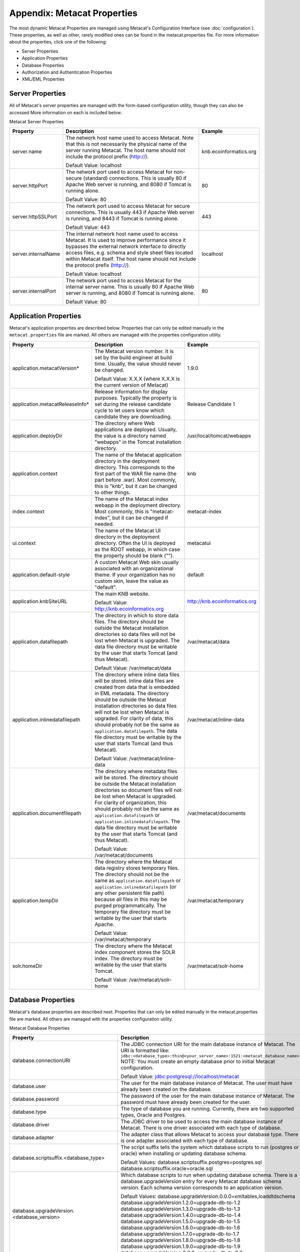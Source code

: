 Appendix: Metacat Properties
============================
The most dynamic Metacat Properties are managed using Metacat's Configuration 
Interface (see :doc:`configuration`). These properties, as well as other, 
rarely modified ones can be found in the metacat.properties file. For more 
information about the properties, click one of the following:

* Server Properties
* Application Properties
* Database Properties
* Authorization and Authentication Properties
* XML/EML Properties

Server Properties
-----------------
All of Metacat's server properties are managed with the form-based 
configuration utility, though they can also be accessed More information on 
each is included below.


Metacat Server Properties

+---------------------------+------------------------------------------------------------------------------------------+------------------------+
| Property                  | Description                                                                              | Example                |
+===========================+==========================================================================================+========================+
| .. _server-name:          |                                                                                          |                        |
|                           |                                                                                          |                        |
| server.name               | The network host name used to access Metacat. Note that this is not necessarily          | knb.ecoinformatics.org |
|                           | the physical name of the server running Metacat. The host name should not                |                        |
|                           | include the protocol prefix (http://).                                                   |                        |
|                           |                                                                                          |                        |
|                           | Default Value: localhost                                                                 |                        |
+---------------------------+------------------------------------------------------------------------------------------+------------------------+
| .. _server-httpPort:      |                                                                                          |                        |
|                           |                                                                                          |                        |
| server.httpPort           | The network port used to access Metacat for non-secure (standard) connections.           | 80                     |
|                           | This is usually 80 if Apache Web server is running, and 8080 if Tomcat is running alone. |                        |
|                           |                                                                                          |                        |
|                           | Default Value: 80                                                                        |                        |
+---------------------------+------------------------------------------------------------------------------------------+------------------------+
| .. _server-httpSSLPort:   |                                                                                          |                        |
|                           |                                                                                          |                        |
| server.httpSSLPort        | The network port used to access Metacat for secure connections. This is usually          | 443                    |
|                           | 443 if Apache Web server is running, and 8443 if Tomcat is running alone.                |                        |
|                           |                                                                                          |                        |
|                           | Default Value: 443                                                                       |                        |
+---------------------------+------------------------------------------------------------------------------------------+------------------------+
| .. _server-internalName:  |                                                                                          |                        |
|                           |                                                                                          |                        |
| server.internalName       | The internal network host name used to access Metacat. It is used to improve performance | localhost              |
|                           | since it bypasses the external network interface to directly access files, e.g. schema   |                        |
|                           | and style sheet files located within Metacat itself. The host name should not include    |                        |
|                           | the protocol prefix (http://).                                                           |                        |
|                           |                                                                                          |                        |
|                           | Default Value: localhost                                                                 |                        |
+---------------------------+------------------------------------------------------------------------------------------+------------------------+
| .. _server-internalPort:  |                                                                                          |                        |
|                           |                                                                                          |                        |
| server.internalPort       | The network port used to access Metacat for the internal server name.                    | 80                     |
|                           | This is usually 80 if Apache Web server is running, and 8080 if Tomcat is running alone. |                        |
|                           |                                                                                          |                        |
|                           | Default Value: 80                                                                        |                        |
+---------------------------+------------------------------------------------------------------------------------------+------------------------+

Application Properties
----------------------

Metacat's application properties are described below. Properties that can only 
be edited manually in the ``metacat.properties`` file are marked. All 
others are managed with the properties configuration utility.

+--------------------------------------+-----------------------------------------------------------------------------+-------------------------------+
| Property                             | Description                                                                 | Example                       |
+======================================+=============================================================================+===============================+
| application.metacatVersion*          | The Metacat version number. It is set by the build engineer                 | 1.9.0                         |
|                                      | at build time. Usually, the value should never be changed.                  |                               |
|                                      |                                                                             |                               |
|                                      | Default Value: X.X.X (where X.X.X is the current version of Metacat)        |                               |
+--------------------------------------+-----------------------------------------------------------------------------+-------------------------------+
| application.metacatReleaseInfo*      | Release information for display purposes. Typically the property            | Release Candidate 1           |
|                                      | is set during the release candidate cycle to let users know which           |                               |
|                                      | candidate they are downloading.                                             |                               |
+--------------------------------------+-----------------------------------------------------------------------------+-------------------------------+
| .. _application.deployDir:           |                                                                             |                               |
|                                      |                                                                             |                               |
| application.deployDir                | The directory where Web applications are deployed. Usually, the value       | /usr/local/tomcat/webapps     |
|                                      | is a directory named "webapps" in the Tomcat installation directory.        |                               |
+--------------------------------------+-----------------------------------------------------------------------------+-------------------------------+
| .. _application.context:             |                                                                             |                               |
|                                      |                                                                             |                               |
| application.context                  | The name of the Metacat application directory in                            | knb                           |
|                                      | the deployment directory. This corresponds to the first part of the         |                               |
|                                      | WAR file name (the part before .war). Most commonly, this                   |                               |
|                                      | is "knb", but it can be changed to other things.                            |                               |
+--------------------------------------+-----------------------------------------------------------------------------+-------------------------------+
| .. _index.context:                   |                                                                             |                               |
|                                      |                                                                             |                               |
| index.context                        | The name of the Metacat index webapp in                                     | metacat-index                 |
|                                      | the deployment directory. Most commonly, this                               |                               |
|                                      | is "metacat-index", but it can be changed if needed.                        |                               |
+--------------------------------------+-----------------------------------------------------------------------------+-------------------------------+
| .. _ui.context:                      |                                                                             |                               |
|                                      |                                                                             |                               |
| ui.context                           | The name of the Metacat UI directory in                                     | metacatui                     |
|                                      | the deployment directory. Often the UI is deployed                          |                               |
|                                      | as the ROOT webapp, in which case the property should be blank ("").        |                               |
+--------------------------------------+-----------------------------------------------------------------------------+-------------------------------+
| .. _application.default-style:       |                                                                             |                               |
|                                      |                                                                             |                               |
| application.default-style            | A custom Metacat Web skin usually associated with                           | default                       |
|                                      | an organizational theme. If your organization has no                        |                               |
|                                      | custom skin, leave the value as "default".                                  |                               |
+--------------------------------------+-----------------------------------------------------------------------------+-------------------------------+
| .. _application.knbSiteURL:          |                                                                             |                               |
|                                      |                                                                             |                               |
| application.knbSiteURL               | The main KNB website.                                                       | http://knb.ecoinformatics.org |
|                                      |                                                                             |                               |
|                                      | Default Value: http://knb.ecoinformatics.org                                |                               |
+--------------------------------------+-----------------------------------------------------------------------------+-------------------------------+
| .. _application.datafilepath:        |                                                                             |                               |
|                                      |                                                                             |                               |
| application.datafilepath             | The directory in which to store data files. The directory should            | /var/metacat/data             |
|                                      | be outside the Metacat installation directories so data files will not      |                               |
|                                      | be lost when Metacat is upgraded. The data file directory must be           |                               |
|                                      | writable by the user that starts Tomcat (and thus Metacat).                 |                               |
|                                      |                                                                             |                               |
|                                      | Default Value: /var/metacat/data                                            |                               |
+--------------------------------------+-----------------------------------------------------------------------------+-------------------------------+
| .. _application.inlinedatafilepath:  |                                                                             |                               |
|                                      |                                                                             |                               |
| application.inlinedatafilepath       | The directory where inline data files will be stored. Inline                | /var/metacat/inline-data      |
|                                      | data files are created from data that is embedded in EML                    |                               |
|                                      | metadata. The directory should be outside the Metacat installation          |                               |
|                                      | directories so data files will not be lost when Metacat is upgraded.        |                               |
|                                      | For clarity of data, this should probably not be the same as                |                               |
|                                      | ``application.datafilepath``. The data file directory must be               |                               |
|                                      | writable by the user that starts Tomcat (and thus Metacat).                 |                               |
|                                      |                                                                             |                               |
|                                      | Default Value: /var/metacat/inline-data                                     |                               |
+--------------------------------------+-----------------------------------------------------------------------------+-------------------------------+
| .. _application.documentfilepath:    |                                                                             |                               |
|                                      |                                                                             |                               |
| application.documentfilepath         | The directory where metadata files will be stored.                          | /var/metacat/documents        |
|                                      | The directory should be outside the Metacat installation directories        |                               |
|                                      | so document files will not be lost when Metacat is upgraded. For            |                               |
|                                      | clarity of organization, this should probably not be the same as            |                               |
|                                      | ``application.datafilepath`` or ``application.inlinedatafilepath``.         |                               |
|                                      | The data file directory must be writable by the user that                   |                               |
|                                      | starts Tomcat (and thus Metacat).                                           |                               |
|                                      |                                                                             |                               |
|                                      | Default Value: /var/metacat/documents                                       |                               |
+--------------------------------------+-----------------------------------------------------------------------------+-------------------------------+
| .. _application.tempDir:             |                                                                             |                               |
|                                      |                                                                             |                               |
| application.tempDir                  | The directory where the Metacat data registry stores temporary              | /var/metacat/temporary        |
|                                      | files. The directory should not be the same as ``application.datafilepath`` |                               |
|                                      | or ``application.inlinedatafilepath`` (or any other persistent file path)   |                               |
|                                      | because all files in this may be purged programmatically. The temporary     |                               |
|                                      | file directory must be writable by the user that starts Apache.             |                               |
|                                      |                                                                             |                               |
|                                      | Default Value: /var/metacat/temporary                                       |                               |
+--------------------------------------+-----------------------------------------------------------------------------+-------------------------------+
| .. _solr.homeDir:                    |                                                                             |                               |
|                                      |                                                                             |                               |
| solr.homeDir                         | The directory where the Metacat index component stores the SOLR index.      | /var/metacat/solr-home        |
|                                      | The directory must be writable by the user that starts Tomcat.              |                               |
|                                      |                                                                             |                               |
|                                      | Default Value: /var/metacat/solr-home                                       |                               |
+--------------------------------------+-----------------------------------------------------------------------------+-------------------------------+

Database Properties
-------------------
Metacat's database properties are described next. Properties that can only be 
edited manually in the metacat.properties file are marked. All others 
are managed with the properties configuration utility.

Metacat Database Properties

+--------------------------------------------+----------------------------------------------------------------------------------------------------------+---------------------------------------------------------+
| Property                                   | Description                                                                                              | Example                                                 |
+============================================+==========================================================================================================+=========================================================+
| .. _database-connectionURI:                |                                                                                                          |                                                         |
|                                            |                                                                                                          |                                                         |
| database.connectionURI                     | The JDBC connection URI for the main database instance of Metacat.                                       | ``jdbc:postgresql://yourserver.yourdomain.edu/metacat`` |
|                                            | The URI is formatted like: ``jdbc:<database_type>:thin@<your_server_name>:1521:<metacat_database_name>`` |                                                         |
|                                            | NOTE: You must create an empty database prior to initial Metacat configuration.                          |                                                         |
|                                            |                                                                                                          |                                                         |
|                                            | Default Value: jdbc:postgresql://localhost/metacat                                                       |                                                         |
+--------------------------------------------+----------------------------------------------------------------------------------------------------------+---------------------------------------------------------+
| .. _database-user:                         |                                                                                                          |                                                         |
|                                            |                                                                                                          |                                                         |
| database.user                              | The user for the main database instance of Metacat. The user must                                        | metacat-user                                            |
|                                            | have already been created on the database.                                                               |                                                         |
+--------------------------------------------+----------------------------------------------------------------------------------------------------------+---------------------------------------------------------+
| .. _database-password:                     |                                                                                                          |                                                         |
|                                            |                                                                                                          |                                                         |
| database.password                          | The password of the user for the main database instance of Metacat.                                      | securepassword4843                                      |
|                                            | The password must have already been created for the user.                                                |                                                         |
+--------------------------------------------+----------------------------------------------------------------------------------------------------------+---------------------------------------------------------+
| .. _database-type:                         |                                                                                                          |                                                         |
|                                            |                                                                                                          |                                                         |
| database.type                              | The type of database you are running. Currently, there are two supported                                 | postgres                                                |
|                                            | types, Oracle and Postgres.                                                                              |                                                         |
+--------------------------------------------+----------------------------------------------------------------------------------------------------------+---------------------------------------------------------+
| .. _database-driver:                       |                                                                                                          |                                                         |
|                                            |                                                                                                          |                                                         |
| database.driver                            | The JDBC driver to be used to access the main database instance of Metacat.                              | org.postgresql.Driver                                   |
|                                            | There is one driver associated with each type of database.                                               |                                                         |
+--------------------------------------------+----------------------------------------------------------------------------------------------------------+---------------------------------------------------------+
| .. _database-adapter:                      |                                                                                                          |                                                         |
|                                            |                                                                                                          |                                                         |
| database.adapter                           | The adapter class that allows Metacat to access your database type.                                      | edu.ucsb.nceas.dbadapter.PostgresqlAdapter              |
|                                            | There is one adapter associated with each type of database.                                              |                                                         |
+--------------------------------------------+----------------------------------------------------------------------------------------------------------+---------------------------------------------------------+
| .. _database-scriptsuf:                    |                                                                                                          |                                                         |
|                                            |                                                                                                          |                                                         |
| database.scriptsuffix.<database_type>      | The script suffix tells the system which database scripts to run                                         | postgres.sql                                            |
|                                            | (postgres or oracle) when installing or updating database schema.                                        |                                                         |
|                                            |                                                                                                          |                                                         |
|                                            | Default Values:                                                                                          |                                                         |
|                                            | database.scriptsuffix.postgres=postgres.sql                                                              |                                                         |
|                                            | database.scriptsuffix.oracle=oracle.sql                                                                  |                                                         |
+--------------------------------------------+----------------------------------------------------------------------------------------------------------+---------------------------------------------------------+
| .. _database-upgradeVersion:               |                                                                                                          |                                                         |
|                                            |                                                                                                          |                                                         |
| database.upgradeVersion.<database_version> | Which database scripts to run when updating database schema. There is a                                  | upgrade-db-to-1.2                                       |
|                                            | database.upgradeVersion entry for every Metacat database schema version.                                 |                                                         |
|                                            | Each schema version corresponds to an application version.                                               |                                                         |
|                                            |                                                                                                          |                                                         |
|                                            | Default Values:                                                                                          |                                                         |
|                                            | database.upgradeVersion.0.0.0=xmltables,loaddtdschema                                                    |                                                         |
|                                            | database.upgradeVersion.1.2.0=upgrade-db-to-1.2                                                          |                                                         |
|                                            | database.upgradeVersion.1.3.0=upgrade-db-to-1.3                                                          |                                                         |
|                                            | database.upgradeVersion.1.4.0=upgrade-db-to-1.4                                                          |                                                         |
|                                            | database.upgradeVersion.1.5.0=upgrade-db-to-1.5                                                          |                                                         |
|                                            | database.upgradeVersion.1.6.0=upgrade-db-to-1.6                                                          |                                                         |
|                                            | database.upgradeVersion.1.7.0=upgrade-db-to-1.7                                                          |                                                         |
|                                            | database.upgradeVersion.1.8.0=upgrade-db-to-1.8                                                          |                                                         |
|                                            | database.upgradeVersion.1.9.0=upgrade-db-to-1.9                                                          |                                                         |
|                                            | database.upgradeVersion.2.0.0=upgrade-db-to-2.0                                                          |                                                         |
+--------------------------------------------+----------------------------------------------------------------------------------------------------------+---------------------------------------------------------+
| database.initialConnections*               | The number of initial connection that Metacat creates to the database.                                   | 5                                                       |
|                                            |                                                                                                          |                                                         |
|                                            | Default Value: 5                                                                                         |                                                         |
+--------------------------------------------+----------------------------------------------------------------------------------------------------------+---------------------------------------------------------+
| database.incrementConnections*             | The number of connections Metacat creates when it requires                                               | 5                                                       |
|                                            | more connections.                                                                                        |                                                         |
|                                            |                                                                                                          |                                                         |
|                                            | Default Value: 5                                                                                         |                                                         |
+--------------------------------------------+----------------------------------------------------------------------------------------------------------+---------------------------------------------------------+
| database.maximumConnections*               | The maximum number of database connections Metacat can make.                                             | 25                                                      |
|                                            |                                                                                                          |                                                         |
|                                            | Default Value: 200                                                                                       |                                                         |
+--------------------------------------------+----------------------------------------------------------------------------------------------------------+---------------------------------------------------------+
| database.maximumConnectionAge*             | The maximum time in milliseconds that a database connection can live.                                    | 120000                                                  |
|                                            |                                                                                                          |                                                         |
|                                            | Default Value: 120000                                                                                    |                                                         |
+--------------------------------------------+----------------------------------------------------------------------------------------------------------+---------------------------------------------------------+
| database.maximumConnectionTime*            | The maximum time in milliseconds that a database connection can                                          | 60000                                                   |
|                                            | accumulate in actual connection time.                                                                    |                                                         |
|                                            |                                                                                                          |                                                         |
|                                            | Default Value: 60000                                                                                     |                                                         |
+--------------------------------------------+----------------------------------------------------------------------------------------------------------+---------------------------------------------------------+
| database.maximumUsageNumber*               | The maximum number of times a single connection can be used.                                             | 100                                                     |
|                                            |                                                                                                          |                                                         |
|                                            | Default Value: 100                                                                                       |                                                         |
+--------------------------------------------+----------------------------------------------------------------------------------------------------------+---------------------------------------------------------+
| database.numberOfIndexingThreads*          | The number of threads available for indexing.                                                            | 5                                                       |
|                                            |                                                                                                          |                                                         |
|                                            | Default Value: 5                                                                                         |                                                         |
+--------------------------------------------+----------------------------------------------------------------------------------------------------------+---------------------------------------------------------+
| database.indexingTimerTaskTime*            | The time in milliseconds between indexing.                                                               | 604800000                                               |
|                                            |                                                                                                          |                                                         |
|                                            | Default Value: 604800000                                                                                 |                                                         |
+--------------------------------------------+----------------------------------------------------------------------------------------------------------+---------------------------------------------------------+
| database.indexingInitialDelay*             | The delay in milliseconds before first indexing is executed.                                             | 3600000                                                 |
|                                            |                                                                                                          |                                                         |
|                                            | Default Value: 3600000                                                                                   |                                                         |
+--------------------------------------------+----------------------------------------------------------------------------------------------------------+---------------------------------------------------------+
| database.maximumIndexDelay*                | The time in milliseconds that an indexing thread will wait when it                                       | 5000                                                    |
|                                            | can't get a doc id before retrying the indexing.                                                         |                                                         |
|                                            |                                                                                                          |                                                         |
|                                            | Default Value: 5000                                                                                      |                                                         |
+--------------------------------------------+----------------------------------------------------------------------------------------------------------+---------------------------------------------------------+
| database.runDBConnectionRecycleThread*     | Determines whether the database connection pool should run a thread to                                   | off                                                     |
|                                            | recycle connections. Possible values are "on" and "off"                                                  |                                                         |
|                                            |                                                                                                          |                                                         |
|                                            | Default Value: off                                                                                       |                                                         |
+--------------------------------------------+----------------------------------------------------------------------------------------------------------+---------------------------------------------------------+
| database.cycleTimeOfDBConnection*          | The time in milliseconds between connection recycling runs.                                              | 30000                                                   |
|                                            |                                                                                                          |                                                         |
|                                            | Default Value: 30000                                                                                     |                                                         |
+--------------------------------------------+----------------------------------------------------------------------------------------------------------+---------------------------------------------------------+
| database.queryignoredparams*               | Parameters to ignore in a structured XML query.                                                          | enableediting                                           |
|                                            |                                                                                                          |                                                         |
|                                            | Default Value: enableediting,foo                                                                         |                                                         |
+--------------------------------------------+----------------------------------------------------------------------------------------------------------+---------------------------------------------------------+
| database.usexmlindex*                      | Determines whether to use XML indexes when finding                                                       | true                                                    |
|                                            | documents. Possible values are true and false.                                                           |                                                         |
|                                            |                                                                                                          |                                                         |
|                                            | Default Value: true                                                                                      |                                                         |
+--------------------------------------------+----------------------------------------------------------------------------------------------------------+---------------------------------------------------------+
| database.appResultsetSize*                 | Determines the number of results that can be returned to an application from a query.                    | 7000                                                    |
|                                            |                                                                                                          |                                                         |
|                                            | Default Value: 7000                                                                                      |                                                         |
+--------------------------------------------+----------------------------------------------------------------------------------------------------------+---------------------------------------------------------+
| database.webResultsetSize*                 | Determines the number of results that can be returned to a                                               | 7000                                                    |
|                                            | Web browser from a query.                                                                                |                                                         |
|                                            |                                                                                                          |                                                         |
|                                            | Default Value: 7000                                                                                      |                                                         |
+--------------------------------------------+----------------------------------------------------------------------------------------------------------+---------------------------------------------------------+
| database.xmlReturnfieldCount*              | If the query results of a query are returned more times                                                  | 0                                                       |
|                                            | than this value, then those results will be inserted into the xml_queryresult                            |                                                         |
|                                            | table in the database. For example, if you want results for                                              |                                                         |
|                                            | a query to be stored in xml_queryresult only when it has been requested                                  |                                                         |
|                                            | 50 times, set this value to 50.                                                                          |                                                         |
|                                            |                                                                                                          |                                                         |
|                                            | Default Value: 0                                                                                         |                                                         |
+--------------------------------------------+----------------------------------------------------------------------------------------------------------+---------------------------------------------------------+
| database.queryresultStringLength*          | The max size of the query result string in the queryresult table. This                                   | 500000                                                  |
|                                            | should be set to some number less than 4000 if an Oracle                                                 |                                                         |
|                                            | database is being used.                                                                                  |                                                         |
|                                            |                                                                                                          |                                                         |
|                                            | Default Value: 500000                                                                                    |                                                         |
+--------------------------------------------+----------------------------------------------------------------------------------------------------------+---------------------------------------------------------+
| database.queryresultCacheSize*             | The number of query results that will be cached.                                                         | 500                                                     |
|                                            |                                                                                                          |                                                         |
|                                            | Default Value: 500                                                                                       |                                                         |
+--------------------------------------------+----------------------------------------------------------------------------------------------------------+---------------------------------------------------------+
| database.queryCacheOn*                     | Determines whether query caching is turned on. Possible values are "on" and "off"                        | on                                                      |
|                                            |                                                                                                          |                                                         |
|                                            | Default Value: on                                                                                        |                                                         |
+--------------------------------------------+----------------------------------------------------------------------------------------------------------+---------------------------------------------------------+

Authorization and Authentication Properties
-------------------------------------------
Metacat's authorization and authentication properties are described in the 
table below. Properties that can only be edited manually in the ``metacat.properties`` 
file are marked. All others are managed with the properties configuration utility.

Authorization and Authentication Properties

.. _Authentication details: ./authinterface.html

+-----------------------------------+-------------------------------------------------------------------------------+-----------------------------------------------+
| Property                          | Description                                                                   | Example                                       |
+===================================+===============================================================================+===============================================+
| .. _auth-class:                   |                                                                               |                                               |
|                                   |                                                                               |                                               |
| auth.class                        | The class used for user authentication. Currently, both the AuthFile and      | edu.ucsb.nceas.metacat.AuthLdap               |
|                                   | AuthLdap classes are included in the Metacat distribution.                    |                                               |
|                                   | Note: If you implement another authentication strategy by implementing a Java |                                               |
|                                   | class that extends the AuthInterface interface and rebuilding Metacat,        |                                               |
|                                   | change this property to the fully qualified class name of your custom         |                                               |
|                                   | authentication mechanism.                                                     |                                               |
|                                   |                                                                               |                                               |
|                                   | Default Value: edu.ucsb.nceas.metacat.authentication.AuthFile                 |                                               |
+-----------------------------------+-------------------------------------------------------------------------------+-----------------------------------------------+
| auth.timeoutMinutes*              | The number of minutes that a user will stay logged in to Metacat              | 180                                           |
|                                   | without any activity.                                                         |                                               |
|                                   |                                                                               |                                               |
|                                   | Default Value: 180                                                            |                                               |
+-----------------------------------+-------------------------------------------------------------------------------+-----------------------------------------------+
| .. _auth-administrators:          |                                                                               |                                               |
|                                   |                                                                               |                                               |
| auth.administrators               | A colon separated list of LDAP users or groups that have administrative       | uid=youruser,o=NCEAS,dc=ecoinformatics,dc=org |
|                                   | Metacat privileges. At least one user or group must be entered when           | cn=yourgroup,o=NCEAS,dc=ecoinformatics,dc=org |
|                                   | Metacat is first installed and configured. All accounts must exist            |                                               |
|                                   | in LDAP in order to continue with the configuration.                          |                                               |
+-----------------------------------+-------------------------------------------------------------------------------+-----------------------------------------------+
| .. _auth-user-management-url:     |                                                                               |                                               |
|                                   |                                                                               |                                               |
| auth.userManagementUrl            | A web page provides the user management such as creating a new user and       | https://identity.nceas.ucsb.edu               |
|                                   | changing password.                                                            |                                               |
+-----------------------------------+-------------------------------------------------------------------------------+-----------------------------------------------+
| .. _auth-file-path:               |                                                                               |                                               |
|                                   |                                                                               |                                               |
| auth.file.path                    | The absolute path of the password file which stores the username/password     | /var/metacat/certs/password                   |
|                                   | and users' information. This file is used for the file-based authentication   |                                               |
|                                   | mechanism.                                                                    |                                               |
|                                   |                                                                               |                                               |
|                                   | Please see the `Authentication details`_ page for more information.           |                                               |
|                                   |                                                                               |                                               |
|                                   | Default Value: /var/metacat/certs/password                                    |                                               |
+-----------------------------------+-------------------------------------------------------------------------------+-----------------------------------------------+
| .. _auth-url:                     |                                                                               |                                               |
|                                   |                                                                               |                                               |
| auth.url                          | The URL of the server that Metacat should use for authentication.             | ldap://ldap.ecoinformatics.org:389/           |
|                                   |                                                                               |                                               |
|                                   | Default Value: ldap://ldap.ecoinformatics.org:389/                            |                                               |
+-----------------------------------+-------------------------------------------------------------------------------+-----------------------------------------------+
| .. _auth-surl:                    |                                                                               |                                               |
|                                   |                                                                               |                                               |
| auth.surl                         | The URL of the server that Metacat should use for secure authentication.      | ldap://ldap.ecoinformatics.org:389/           |
|                                   |                                                                               |                                               |
|                                   | Default Value: ldap://ldap.ecoinformatics.org:389/                            |                                               |
+-----------------------------------+-------------------------------------------------------------------------------+-----------------------------------------------+
| .. _auth-base:                    |                                                                               |                                               |
|                                   |                                                                               |                                               |
| auth.base                         | The base part of the distinguished name that Metacat uses for authentication. | dc=ecoinformatics,dc=org                      |
|                                   |                                                                               |                                               |
|                                   | Default Value: dc=ecoinformatics,dc=org                                       |                                               |
+-----------------------------------+-------------------------------------------------------------------------------+-----------------------------------------------+
| .. _auth-allowedSubmitters:       |                                                                               |                                               |
|                                   |                                                                               |                                               |
| auth.allowedSubmitters            | A colon delimited list of users who should be allowed to submit documents     | uid=youruser,o=NCEAS,dc=ecoinformatics,dc=org |
|                                   | to Metacat. If no value is specified, all users will be                       |                                               |
|                                   | allowed to submit documents.                                                  |                                               |
|                                   |                                                                               |                                               |
|                                   | Default Value: (none)                                                         |                                               |
+-----------------------------------+-------------------------------------------------------------------------------+-----------------------------------------------+
| .. _auth-deniedSubmitters:        |                                                                               |                                               |
|                                   |                                                                               |                                               |
| auth.deniedSubmitters             | A colon delimited list of users who should NOT be allowed to                  | uid=youruser,o=NCEAS,dc=ecoinformatics,dc=org |
|                                   | submit documents. If no value is specified, all users will be allowed to      |                                               |
|                                   | submit documents.                                                             |                                               |
|                                   |                                                                               |                                               |
|                                   | Default Value: (none)                                                         |                                               |
+-----------------------------------+-------------------------------------------------------------------------------+-----------------------------------------------+
| ldap.connectTimeLimit*            | The time in milliseconds allowed for LDAP server connections.                 | 5000                                          |
|                                   |                                                                               |                                               |
|                                   | Default Value: 5000                                                           |                                               |
+-----------------------------------+-------------------------------------------------------------------------------+-----------------------------------------------+
| ldap.searchTimeLimit*             | The time in milliseconds allowed for LDAP server searches.                    | 3000                                          |
|                                   |                                                                               |                                               |
|                                   | Default Value: 30000                                                          |                                               |
+-----------------------------------+-------------------------------------------------------------------------------+-----------------------------------------------+
| ldap.searchCountLimit*            | The number of return entries allowed for LDAP server searches.                | 30000                                         |
|                                   |                                                                               |                                               |
|                                   | Default Value: 30000                                                          |                                               |
+-----------------------------------+-------------------------------------------------------------------------------+-----------------------------------------------+
| ldap.referral*                    | The type of LDAP referrals to use. Possible values are "follow",              | follow                                        |
|                                   | "throw" or "none". Refer to LDAP documentation for further information.       |                                               |
|                                   |                                                                               |                                               |
|                                   | Default Value: follow                                                         |                                               |
+-----------------------------------+-------------------------------------------------------------------------------+-----------------------------------------------+
| ldap.onlySecureConnection*        | Determines whether to use only a secure LDAP server.                          | false                                         |
|                                   | Acceptable values are "true" and "false".                                     |                                               |
|                                   |                                                                               |                                               |
|                                   | Default Value: false                                                          |                                               |
+-----------------------------------+-------------------------------------------------------------------------------+-----------------------------------------------+
| ldap.onlySecureReferalsConnection*| Determines whether to only use a secure referral server.                      | false                                         |
|                                   | Acceptable values are "true" and "false".                                     |                                               |
|                                   |                                                                               |                                               |
|                                   | Default Value: false                                                          |                                               |
+-----------------------------------+-------------------------------------------------------------------------------+-----------------------------------------------+

XML/EML Properties
------------------
Metacat's XML/EML properties are described below. These properties can only be 
edited manually in the metacat.properties file. 

XML/EML Properties

+-----------------------+------------------------------------------------------------------+---------------------------------------------------+
| Property              | Description                                                      | Example                                           |
+=======================+==================================================================+===================================================+
| xml.saxparser         | The SAX parser used to parse XML documents. Metacat              | org.apache.xerces.parsers.SAXParser               |
|                       | requires a SAX2-compatible XML parser.                           |                                                   |
|                       |                                                                  |                                                   |
|                       | Default Value: org.apache.xerces.parsers.SAXParser               |                                                   |
+-----------------------+------------------------------------------------------------------+---------------------------------------------------+
| xml.eml2_0_0namespace | The namespace of EML 2.0.0 documents.                            | eml://ecoinformatics.org/eml-2.0.0                |
|                       |                                                                  |                                                   |
|                       | Default Value: eml://ecoinformatics.org/eml-2.0.0                |                                                   |
+-----------------------+------------------------------------------------------------------+---------------------------------------------------+
| xml.eml2_0_1namespace | The namespace of EML 2.0.1 documents.                            | eml://ecoinformatics.org/eml-2.0.1                |
|                       |                                                                  |                                                   |
|                       | Default Value: eml://ecoinformatics.org/eml-2.0.1                |                                                   |
+-----------------------+------------------------------------------------------------------+---------------------------------------------------+
| xml.eml2_1_0namespace | The namespace of EML 2.1.0 documents.                            | eml://ecoinformatics.org/eml-2.1.0                |
|                       |                                                                  |                                                   |
|                       | Default Value: eml://ecoinformatics.org/eml-2.1.0                |                                                   |
+-----------------------+------------------------------------------------------------------+---------------------------------------------------+
|                       |                                                                  |                                                   |
| xml.packagedoctype    | The doctype of a package file. The system will only              | -//ecoinformatics.org//eml-dataset-2.0.0beta6//EN |
|                       | recognize documents of this type as package files.               | -//ecoinformatics.org//eml-dataset-2.0.0beta4//EN |
|                       | See: package documentation.                                      |                                                   |
|                       |                                                                  |                                                   |
|                       | Default Value: -//ecoinformatics.org//eml-dataset-2.0.0beta6//EN |                                                   |
+-----------------------+------------------------------------------------------------------+---------------------------------------------------+
| xml.accessdoctype     | The doctype of an access control list (ACL) file. The system     | -//ecoinformatics.org//eml-access-2.0.0beta6//EN  |
|                       | will only recognize documents of this type as                    | -//ecoinformatics.org//eml-access-2.0.0beta4//EN  |
|                       | access files. See: access control documentation.                 |                                                   |
|                       |                                                                  |                                                   |
|                       | Default Value: -//ecoinformatics.org//eml-access-2.0.0beta6//EN  |                                                   |
+-----------------------+------------------------------------------------------------------+---------------------------------------------------+


Data Manager Properties
------------------------
The EML Data Manager is also included for extended data-query operations. Note that this feature is still experimental. 

+-----------------------------------+-------------------------------------------------------------------------------+-----------------------------------------------+
| Property                          | Description                                                                   | Example                                       |
+===================================+===============================================================================+===============================================+
| .. _datamanager.server:           |                                                                               |                                               |
|                                   |                                                                               |                                               |
| datamanager.server                | The server for the Datamanager library to use for temporary db storage        | localhost                                     |
|                                   |                                                                               |                                               |
+-----------------------------------+-------------------------------------------------------------------------------+-----------------------------------------------+
| .. _datamanager.database:         |                                                                               |                                               |
|                                   |                                                                               |                                               |
| datamanager.database              | The database name for the Datamanager                                         | datamananger                                  |
|                                   |                                                                               |                                               |
+-----------------------------------+-------------------------------------------------------------------------------+-----------------------------------------------+
| .. _datamanager.user:             |                                                                               |                                               |
|                                   |                                                                               |                                               |
| datamanager.user                  | The username for the Datamanager DB                                           | datamananger                                  |
|                                   |                                                                               |                                               |
+-----------------------------------+-------------------------------------------------------------------------------+-----------------------------------------------+
| .. _datamanager.password:         |                                                                               |                                               |
|                                   |                                                                               |                                               |
| datamanager.password              | The password for the Datamanager user                                         | datamananger                                  |
|                                   |                                                                               |                                               |
+-----------------------------------+-------------------------------------------------------------------------------+-----------------------------------------------+

 .. _ezid_properties:
EZID Properties
------------------------
The EZID service assigning Digital Object Identifiers (DOIs) is included in the Metacat service. 

+-----------------------------------+-------------------------------------------------------------------------------+-----------------------------------------------+
| Property                          | Description                                                                   | Example                                       |
+===================================+===============================================================================+===============================================+
| .. _guid.ezid.enabled:            |                                                                               |                                               |
|                                   |                                                                               |                                               |
| guid.ezid.enabled                 | The enabled status of the EZID service                                        | true                                          |
|                                   |                                                                               |                                               |
+-----------------------------------+-------------------------------------------------------------------------------+-----------------------------------------------+
| .. _guid.ezid.username:           |                                                                               |                                               |
|                                   |                                                                               |                                               |
| guid.ezid.username                | A registered user name in the EZID service                                    | apitest                                       |
|                                   |                                                                               |                                               |
+-----------------------------------+-------------------------------------------------------------------------------+-----------------------------------------------+
| .. _guid.ezid.password:           |                                                                               |                                               |
|                                   |                                                                               |                                               |
| guid.ezid.password                | The password for the user name                                                |                                               |
|                                   |                                                                               |                                               |
+-----------------------------------+-------------------------------------------------------------------------------+-----------------------------------------------+
| .. _guid.ezid.baseurl:            |                                                                               |                                               |
|                                   |                                                                               |                                               |
| guid.ezid.baseurl                 | The base ulr of the specified EZID service                                    | https://ezid.cdlib.org/                       |
|                                   |                                                                               |                                               |
+-----------------------------------+-------------------------------------------------------------------------------+-----------------------------------------------+
| .. _guid.ezid.doishoulder.1:      |                                                                               |                                               |
|                                   |                                                                               |                                               |
| guid.ezid.doishoulder.1           | The DOI shoulder associated with the EZId account                             | doi:10.5072/FK2                               |
|                                   |                                                                               |                                               |
+-----------------------------------+-------------------------------------------------------------------------------+-----------------------------------------------+

Sitemap Properties
------------------------

Metacat automatically generates sitemaps for all all publicly-readable datasets and stores them in the sitemaps subdirectory under Metacat's deployment directory.

+-----------------------------------+-------------------------------------------------------------------------------+-----------------------------------------------+
| Property                          | Description                                                                   | Example                                       |
+===================================+===============================================================================+===============================================+
| .. _sitemap.enabled:              |                                                                               |                                               |
|                                   |                                                                               |                                               |
| sitemap.enabled                   | Whether or not sitemaps are enabled.                                          | true                                          |
|                                   |                                                                               |                                               |
+-----------------------------------+-------------------------------------------------------------------------------+-----------------------------------------------+
| .. _sitemap.interval:             |                                                                               |                                               |
|                                   |                                                                               |                                               |
| sitemap.interval                  | The interval, in milliseconds, between rebuilding the sitemap(s).             | 86400000 (24hrs)                              |
|                                   |                                                                               |                                               |
+-----------------------------------+-------------------------------------------------------------------------------+-----------------------------------------------+
| .. _sitemap.location.base:        |                                                                               |                                               |
|                                   |                                                                               |                                               |
| sitemap.location.base             | Base part of the URLs for the location of the sitemap files and the sitemap.  | https://my-metacat.com                        |
|                                   | index. Either full URL or absolute path. Trailing slash optional.             |                                               |
+-----------------------------------+-------------------------------------------------------------------------------+-----------------------------------------------+
| .. _sitemap.entry.base:           |                                                                               |                                               |
|                                   |                                                                               |                                               |
| sitemap.entry.base                | Base part of the URLs for the location entries in the sitemaps.               | https://my-metacat.com/dataset                |
|                                   | Either full URL or absolute path. Trailing slash optional.                    |                                               |
+-----------------------------------+-------------------------------------------------------------------------------+-----------------------------------------------+


Additional Properties
----------------------
Additional configuration properties are described below, though there are many more that can be manually edited in the properties file directly. 

+-----------------------+------------------------------------------------------------------+---------------------------------------------------+
| Property              | Description                                                      | Example                                           |
+=======================+==================================================================+===================================================+
| .. _plugin.handlers:  |                                                                  |                                                   |
|                       |                                                                  |                                                   |
| plugin.handlers       | Implementations of the plugin interface:                         | org.example.CustomActionHandler                   |
|                       | edu.ucsb.nceas.metacat.plugin.MetacatHandlerPlugin can be listed |                                                   |
|                       |                                                                  |                                                   |
|                       | Default Value: blank                                             |                                                   |
+-----------------------+------------------------------------------------------------------+---------------------------------------------------+

